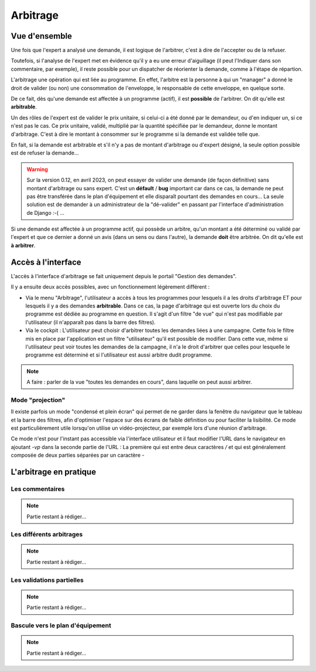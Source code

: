Arbitrage
=========

Vue d'ensemble
--------------

Une fois que l'expert a analysé une demande, il est logique de l'arbitrer, c'est à dire de l'accepter ou de la refuser.

Toutefois, si l'analyse de l'expert met en évidence qu'il y a eu une erreur d'aiguillage (il peut l'Indiquer
dans son commentaire, par exemple), il reste possible pour un dispatcher de réorienter la demande, comme à l'étape de répartion.

L'arbitrage une opération qui est liée au programme. En effet, l'arbitre est la personne à qui un "manager"
a donné le droit de valider (ou non) une consommation de l'enveloppe, le responsable de cette enveloppe, en quelque sorte.

De ce fait, dès qu'une demande est affectée à un programme (actif), il est **possible** de l'arbitrer. On dit qu'elle
est **arbitrable**. 

Un des rôles de l'expert est de valider le prix unitaire, si celui-ci a été donné par le demandeur,
ou d'en indiquer un, si ce n'est pas le cas. Ce prix unitaire, validé, multiplié par la quantité spécifiée par  
le demandeur, donne le montant d'arbitrage. C'est à dire le montant à consommer sur le programme
si la demande est validée telle que.

En fait, si la demande est arbitrable et s'il n'y a pas de montant d'arbitrage ou d'expert désigné, la seule option possible est de refuser 
la demande...

.. warning:: 
    Sur la version 0.12, en avril 2023, on peut essayer de valider une demande (de façon définitive) sans montant d'arbitrage ou sans expert. 
    C'est un **défault** / **bug** important car 
    dans ce cas, la demande ne peut pas être transférée dans le plan d'équipement et elle disparaît pourtant
    des demandes en cours... La seule solution est de demander à un administrateur de la "dé-valider" en passant par
    l'interface d'administration de Django :-( ...

Si une demande est affectée à un programme actif, qui possède un arbitre, qu'un montant a été déterminé ou validé par l'expert 
et que ce dernier a donné un avis (dans un sens ou dans l'autre), la demande **doit** être arbitrée. On dit qu'elle est
**à arbitrer**.

Accès à l'interface
-------------------

L'accès à l'interface d'arbitrage se fait uniquement depuis le portail "Gestion des demandes".

Il y a ensuite deux accès possibles, avec un fonctionnement légèrement différent :

- Via le menu "Arbitrage", l'utilisateur a accès à tous les programmes pour lesquels il a les droits d'arbitrage ET 
  pour lesquels il y a des demandes **arbitrable**. Dans ce cas, la page d'arbitrage qui est ouverte lors du choix du programme
  est dédiée au programme en question. Il s'agit d'un filtre "de vue" qui n'est pas modifiable par l'utilisateur (il n'apparaît pas 
  dans la barre des filtres).

- Via le cockpit : L'utilisateur peut choisir d'arbitrer toutes les demandes liées à une campagne. Cette fois le filtre mis en place par 
  l'application est un filtre "utilisateur" qu'il est possible de modifier. Dans cette vue, même si l'utilisateur
  peut voir toutes les demandes de la campagne, il n'a le droit d'arbitrer que celles pour lesquelle le programme est déterminé et si l'utilisateur 
  est aussi arbitre dudit programme.


.. note:: 
    A faire : parler de la vue "toutes les demandes en cours", dans laquelle on peut aussi arbitrer.


Mode "projection"
+++++++++++++++++

Il existe parfois un mode "condensé et plein écran" qui permet de ne garder dans la 
fenêtre du navigateur que le tableau et la barre des filtres, afin d'optimiser l'espace
sur des écrans de faible définition ou pour faciliter la lisibilité. Ce mode est particulièrement
utile lorsqu'on utilise un vidéo-projecteur, par exemple lors d'une réunion d'arbitrage.

Ce mode n'est pour l'instant pas accessible via l'interface utilisateur et il faut modifier
l'URL dans le navigateur en ajoutant `-vp` dans la seconde partie de l'URL : La première qui est entre
deux caractères `/` et qui est généralement composée de deux parties séparées par un caractère `-`

L'arbitrage en pratique
-----------------------

Les commentaires
++++++++++++++++

.. note:: 
    Partie restant à rédiger...

Les différents arbitrages
+++++++++++++++++++++++++

.. note:: 
    Partie restant à rédiger...

Les validations partielles
++++++++++++++++++++++++++



.. note:: 
    Partie restant à rédiger...

Bascule vers le plan d'équipement
+++++++++++++++++++++++++++++++++

.. note:: 
    Partie restant à rédiger...
